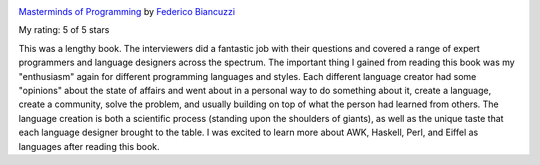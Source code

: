 .. title: Book Review: Masterminds of Programming
.. slug: book-review-masterminds-of-programming
.. date: 2020-04-29 09:34:42 UTC-07:00
.. tags: 
.. category: 
.. link: 
.. description: 
.. type: text

.. image:: https://i.gr-assets.com/images/S/compressed.photo.goodreads.com/books/1328834764l/1746425._SX98_.jpg
   :alt: Masterminds of Programming
   :target: https://www.goodreads.com/book/show/1746425.Masterminds_of_Programming
   :align: left
   :width: 98px


`Masterminds of Programming <https://www.goodreads.com/book/show/1746425.Masterminds_of_Programming>`_ by `Federico Biancuzzi <https://www.goodreads.com/author/show/801128.Federico_Biancuzzi>`_

My rating: 5 of 5 stars

This was a lengthy book.
The interviewers did a fantastic job with their questions and covered a range of
expert programmers and language designers across the spectrum.
The important thing I gained from reading this book was my "enthusiasm" again
for different programming languages and styles.
Each different language creator had some "opinions" about the state of affairs
and went about in a personal way to do something about it, create a language,
create a community, solve the problem, and usually building on top of what the
person had learned from others.
The language creation is both a scientific process (standing upon the shoulders
of giants), as well as the unique taste that each language designer brought to
the table.
I was excited to learn more about AWK, Haskell, Perl, and Eiffel as languages
after reading this book.





